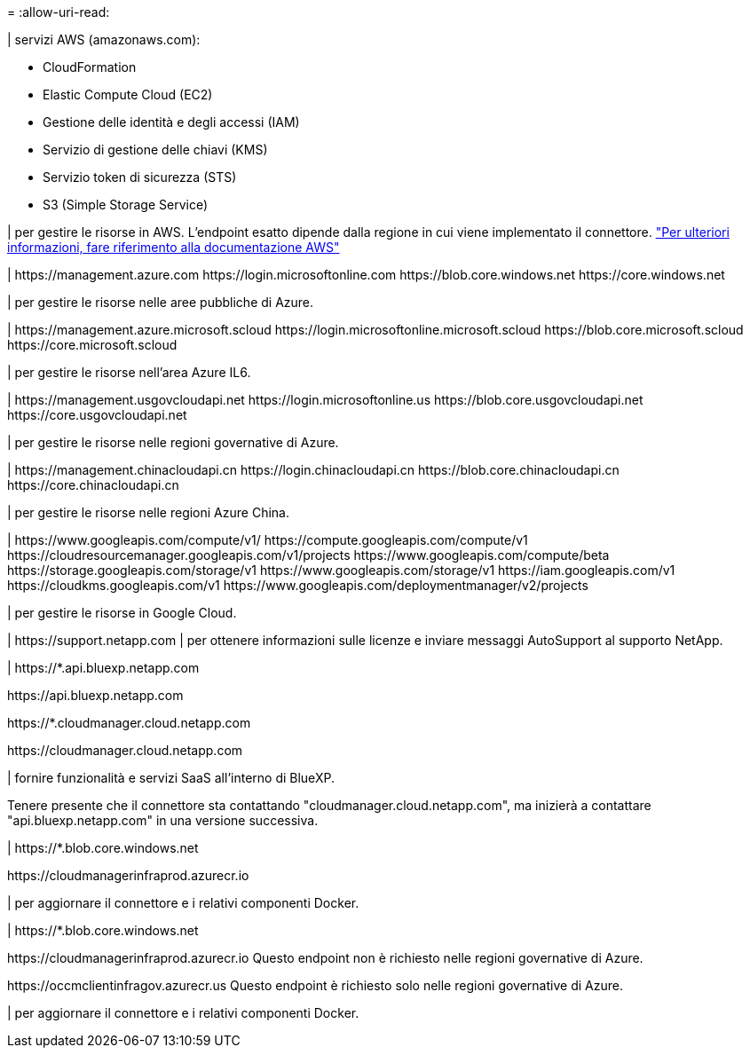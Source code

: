 = 
:allow-uri-read: 


| servizi AWS (amazonaws.com):

* CloudFormation
* Elastic Compute Cloud (EC2)
* Gestione delle identità e degli accessi (IAM)
* Servizio di gestione delle chiavi (KMS)
* Servizio token di sicurezza (STS)
* S3 (Simple Storage Service)


| per gestire le risorse in AWS. L'endpoint esatto dipende dalla regione in cui viene implementato il connettore. https://docs.aws.amazon.com/general/latest/gr/rande.html["Per ulteriori informazioni, fare riferimento alla documentazione AWS"^]

| \https://management.azure.com
\https://login.microsoftonline.com
\https://blob.core.windows.net
\https://core.windows.net

| per gestire le risorse nelle aree pubbliche di Azure.

|
\https://management.azure.microsoft.scloud
\https://login.microsoftonline.microsoft.scloud
\https://blob.core.microsoft.scloud
\https://core.microsoft.scloud

| per gestire le risorse nell'area Azure IL6.

| \https://management.usgovcloudapi.net
\https://login.microsoftonline.us
\https://blob.core.usgovcloudapi.net
\https://core.usgovcloudapi.net

| per gestire le risorse nelle regioni governative di Azure.

| \https://management.chinacloudapi.cn
\https://login.chinacloudapi.cn
\https://blob.core.chinacloudapi.cn
\https://core.chinacloudapi.cn

| per gestire le risorse nelle regioni Azure China.

| \https://www.googleapis.com/compute/v1/
\https://compute.googleapis.com/compute/v1
\https://cloudresourcemanager.googleapis.com/v1/projects
\https://www.googleapis.com/compute/beta
\https://storage.googleapis.com/storage/v1
\https://www.googleapis.com/storage/v1
\https://iam.googleapis.com/v1
\https://cloudkms.googleapis.com/v1
\https://www.googleapis.com/deploymentmanager/v2/projects

| per gestire le risorse in Google Cloud.

| \https://support.netapp.com | per ottenere informazioni sulle licenze e inviare messaggi AutoSupport al supporto NetApp.

| \https://*.api.bluexp.netapp.com

\https://api.bluexp.netapp.com

\https://*.cloudmanager.cloud.netapp.com

\https://cloudmanager.cloud.netapp.com

| fornire funzionalità e servizi SaaS all'interno di BlueXP.

Tenere presente che il connettore sta contattando "cloudmanager.cloud.netapp.com", ma inizierà a contattare "api.bluexp.netapp.com" in una versione successiva.

| \https://*.blob.core.windows.net

\https://cloudmanagerinfraprod.azurecr.io

| per aggiornare il connettore e i relativi componenti Docker.

| \https://*.blob.core.windows.net

\https://cloudmanagerinfraprod.azurecr.io
Questo endpoint non è richiesto nelle regioni governative di Azure.

\https://occmclientinfragov.azurecr.us
Questo endpoint è richiesto solo nelle regioni governative di Azure.

| per aggiornare il connettore e i relativi componenti Docker.
